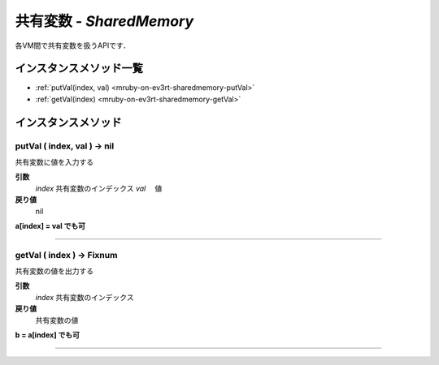 共有変数 - `SharedMemory`
==============

各VM間で共有変数を扱うAPIです．


インスタンスメソッド一覧
----------------

* :ref:`putVal(index, val) <mruby-on-ev3rt-sharedmemory-putVal>`
* :ref:`getVal(index) <mruby-on-ev3rt-sharedmemory-getVal>`

インスタンスメソッド
----------------

.. _mruby-on-ev3rt-sharedmemory-putVal:

putVal ( index, val ) -> nil
^^^^^^^^^^^^^^^^^^^^^^^^^^

共有変数に値を入力する

**引数**
  `index`  共有変数のインデックス
  `val`   　値

**戻り値**
  nil

**a[index] = val でも可**

----

.. _mruby-on-ev3rt-sharedmemory-getVal:

getVal ( index ) -> Fixnum
^^^^^^^^^^^^^^^^^^^^^^^^^^

共有変数の値を出力する

**引数**
  `index`  共有変数のインデックス

**戻り値**
  共有変数の値

**b = a[index] でも可**

----

.. code-block:: ruby
  :caption: sharedmemory_sample.rb
